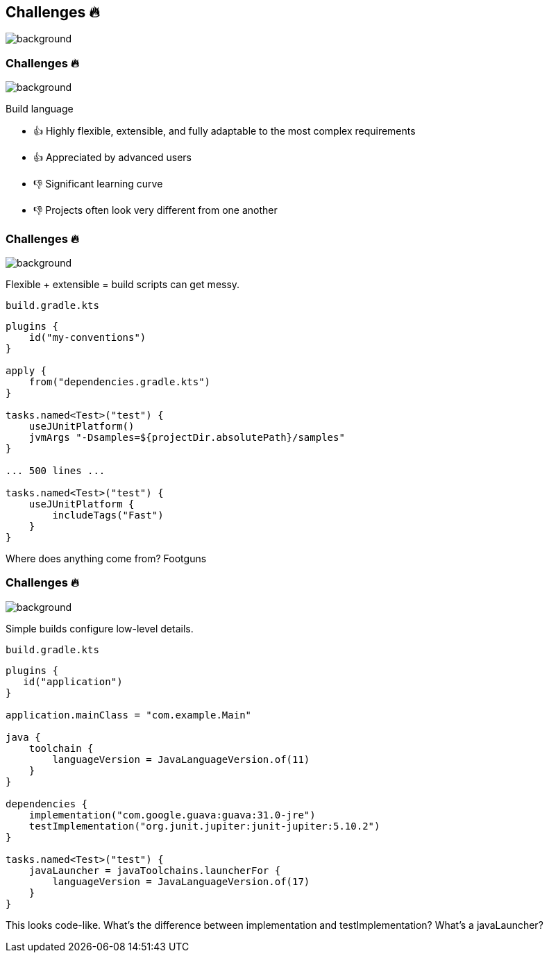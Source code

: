 [background-color="#02303a"]
== Challenges &#x1F525;
image::gradle/bg-7.png[background, size=cover]

[.notes]
--

--

=== Challenges &#x1F525;
image::gradle/bg-11.png[background, size=cover]

Build language 

[no-bullet]
* &#x1F44D; Highly flexible, extensible, and fully adaptable to the most complex requirements 
* &#x1F44D; Appreciated by advanced users

//-

* &#x1F44E; Significant learning curve 
* &#x1F44E; Projects often look very different from one another 

=== Challenges &#x1F525;
image::gradle/bg-7.png[background, size=cover]

Flexible + extensible = build scripts can get messy.

`build.gradle.kts`
```kotlin
plugins {
    id("my-conventions")
}

apply {
    from("dependencies.gradle.kts")
}

tasks.named<Test>("test") {
    useJUnitPlatform()
    jvmArgs "-Dsamples=${projectDir.absolutePath}/samples"
}

... 500 lines ...

tasks.named<Test>("test") {
    useJUnitPlatform {
        includeTags("Fast")
    }
}
```

[.notes]
--
Where does anything come from?
Footguns
--

=== Challenges &#x1F525;
image::gradle/bg-7.png[background, size=cover]

Simple builds configure low-level details.

`build.gradle.kts`
```kotlin
plugins {
   id("application")
}

application.mainClass = "com.example.Main"

java {
    toolchain {
        languageVersion = JavaLanguageVersion.of(11)
    }
}

dependencies {
    implementation("com.google.guava:guava:31.0-jre")
    testImplementation("org.junit.jupiter:junit-jupiter:5.10.2")
}

tasks.named<Test>("test") {
    javaLauncher = javaToolchains.launcherFor {
        languageVersion = JavaLanguageVersion.of(17)
    }
}
```

[.notes]
--
This looks code-like.
What's the difference between implementation and testImplementation?
What's a javaLauncher?
--
